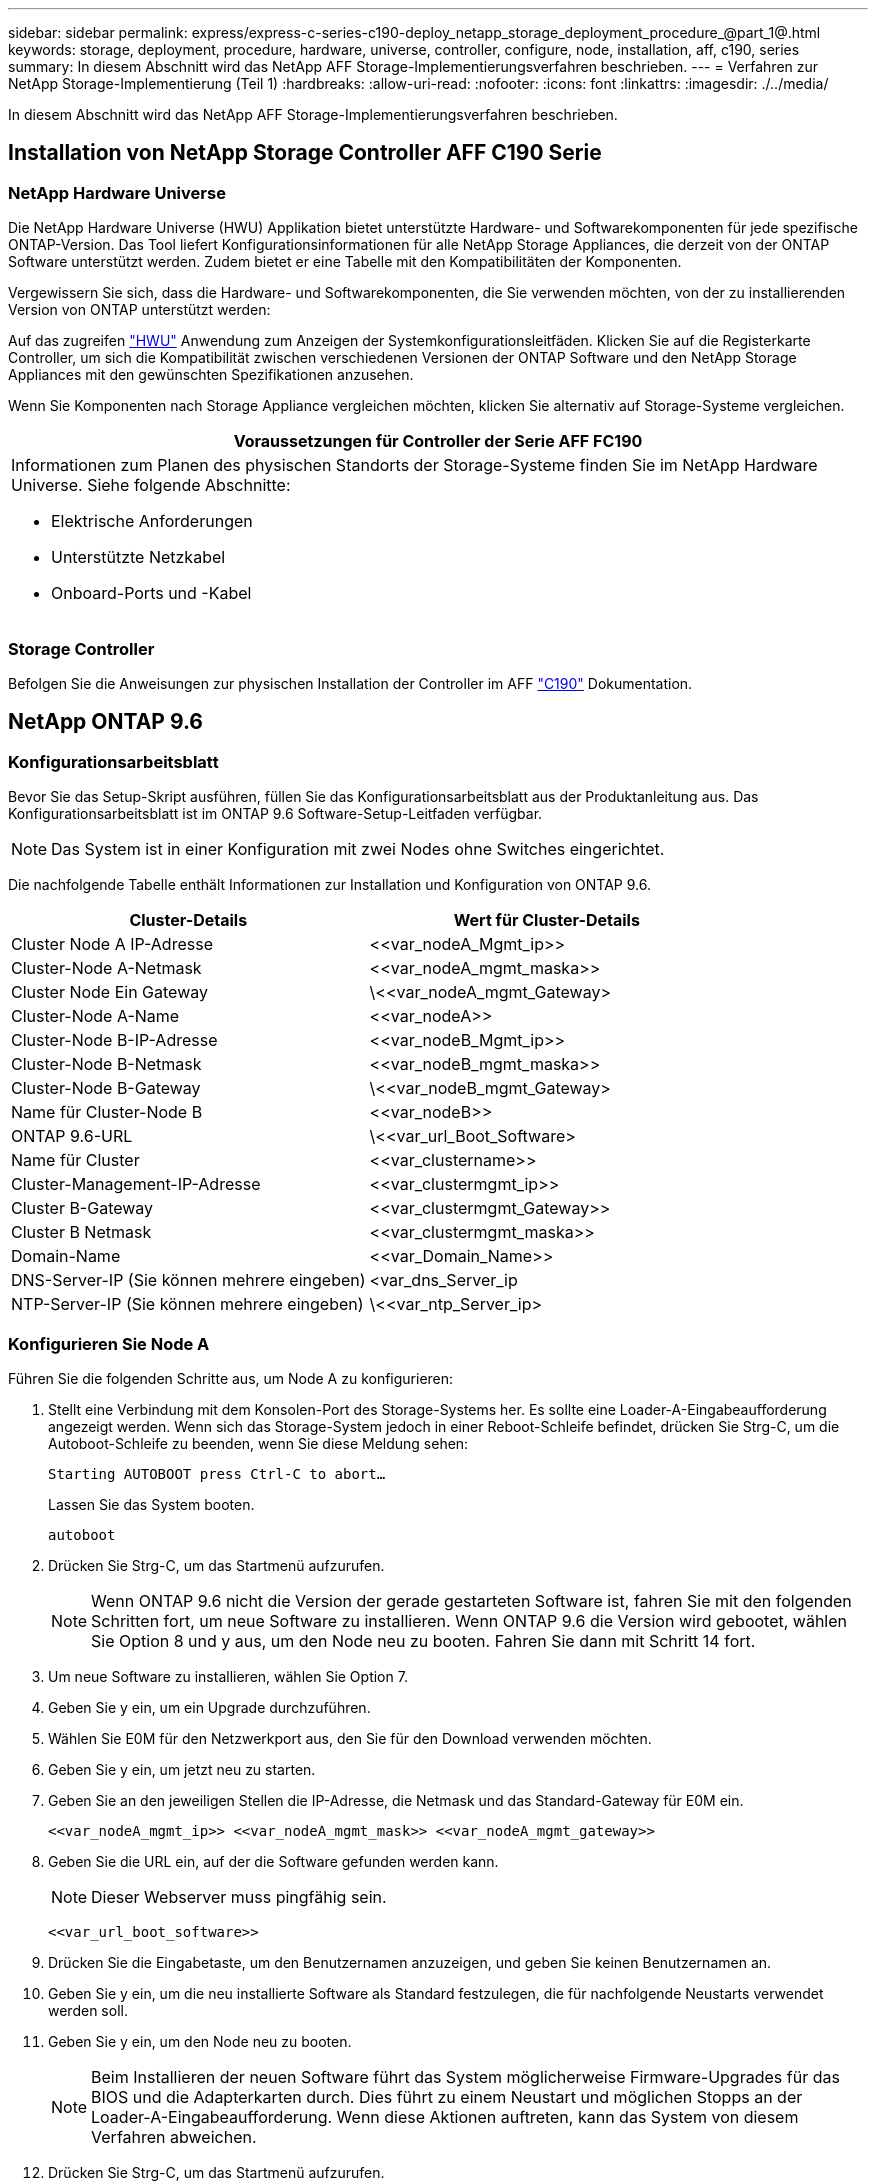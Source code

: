 ---
sidebar: sidebar 
permalink: express/express-c-series-c190-deploy_netapp_storage_deployment_procedure_@part_1@.html 
keywords: storage, deployment, procedure, hardware, universe, controller, configure, node, installation, aff, c190, series 
summary: In diesem Abschnitt wird das NetApp AFF Storage-Implementierungsverfahren beschrieben. 
---
= Verfahren zur NetApp Storage-Implementierung (Teil 1)
:hardbreaks:
:allow-uri-read: 
:nofooter: 
:icons: font
:linkattrs: 
:imagesdir: ./../media/


[role="lead"]
In diesem Abschnitt wird das NetApp AFF Storage-Implementierungsverfahren beschrieben.



== Installation von NetApp Storage Controller AFF C190 Serie



=== NetApp Hardware Universe

Die NetApp Hardware Universe (HWU) Applikation bietet unterstützte Hardware- und Softwarekomponenten für jede spezifische ONTAP-Version. Das Tool liefert Konfigurationsinformationen für alle NetApp Storage Appliances, die derzeit von der ONTAP Software unterstützt werden. Zudem bietet er eine Tabelle mit den Kompatibilitäten der Komponenten.

Vergewissern Sie sich, dass die Hardware- und Softwarekomponenten, die Sie verwenden möchten, von der zu installierenden Version von ONTAP unterstützt werden:

Auf das zugreifen http://hwu.netapp.com/Home/Index["HWU"^] Anwendung zum Anzeigen der Systemkonfigurationsleitfäden. Klicken Sie auf die Registerkarte Controller, um sich die Kompatibilität zwischen verschiedenen Versionen der ONTAP Software und den NetApp Storage Appliances mit den gewünschten Spezifikationen anzusehen.

Wenn Sie Komponenten nach Storage Appliance vergleichen möchten, klicken Sie alternativ auf Storage-Systeme vergleichen.

|===
| Voraussetzungen für Controller der Serie AFF FC190 


 a| 
Informationen zum Planen des physischen Standorts der Storage-Systeme finden Sie im NetApp Hardware Universe. Siehe folgende Abschnitte:

* Elektrische Anforderungen
* Unterstützte Netzkabel
* Onboard-Ports und -Kabel


|===


=== Storage Controller

Befolgen Sie die Anweisungen zur physischen Installation der Controller im AFF https://mysupport.netapp.com/documentation/docweb/index.html?productID=62937&language=en-US["C190"^] Dokumentation.



== NetApp ONTAP 9.6



=== Konfigurationsarbeitsblatt

Bevor Sie das Setup-Skript ausführen, füllen Sie das Konfigurationsarbeitsblatt aus der Produktanleitung aus. Das Konfigurationsarbeitsblatt ist im ONTAP 9.6 Software-Setup-Leitfaden verfügbar.


NOTE: Das System ist in einer Konfiguration mit zwei Nodes ohne Switches eingerichtet.

Die nachfolgende Tabelle enthält Informationen zur Installation und Konfiguration von ONTAP 9.6.

|===
| Cluster-Details | Wert für Cluster-Details 


| Cluster Node A IP-Adresse | \<<var_nodeA_Mgmt_ip>> 


| Cluster-Node A-Netmask | \<<var_nodeA_mgmt_maska>> 


| Cluster Node Ein Gateway | \<<var_nodeA_mgmt_Gateway> 


| Cluster-Node A-Name | \<<var_nodeA>> 


| Cluster-Node B-IP-Adresse | \<<var_nodeB_Mgmt_ip>> 


| Cluster-Node B-Netmask | \<<var_nodeB_mgmt_maska>> 


| Cluster-Node B-Gateway | \<<var_nodeB_mgmt_Gateway> 


| Name für Cluster-Node B | \<<var_nodeB>> 


| ONTAP 9.6-URL | \<<var_url_Boot_Software> 


| Name für Cluster | \<<var_clustername>> 


| Cluster-Management-IP-Adresse | \<<var_clustermgmt_ip>> 


| Cluster B-Gateway | \<<var_clustermgmt_Gateway>> 


| Cluster B Netmask | \<<var_clustermgmt_maska>> 


| Domain-Name | \<<var_Domain_Name>> 


| DNS-Server-IP (Sie können mehrere eingeben) | <var_dns_Server_ip 


| NTP-Server-IP (Sie können mehrere eingeben) | \<<var_ntp_Server_ip> 
|===


=== Konfigurieren Sie Node A

Führen Sie die folgenden Schritte aus, um Node A zu konfigurieren:

. Stellt eine Verbindung mit dem Konsolen-Port des Storage-Systems her. Es sollte eine Loader-A-Eingabeaufforderung angezeigt werden. Wenn sich das Storage-System jedoch in einer Reboot-Schleife befindet, drücken Sie Strg-C, um die Autoboot-Schleife zu beenden, wenn Sie diese Meldung sehen:
+
....
Starting AUTOBOOT press Ctrl-C to abort…
....
+
Lassen Sie das System booten.

+
....
autoboot
....
. Drücken Sie Strg-C, um das Startmenü aufzurufen.
+

NOTE: Wenn ONTAP 9.6 nicht die Version der gerade gestarteten Software ist, fahren Sie mit den folgenden Schritten fort, um neue Software zu installieren. Wenn ONTAP 9.6 die Version wird gebootet, wählen Sie Option 8 und y aus, um den Node neu zu booten. Fahren Sie dann mit Schritt 14 fort.

. Um neue Software zu installieren, wählen Sie Option 7.
. Geben Sie y ein, um ein Upgrade durchzuführen.
. Wählen Sie E0M für den Netzwerkport aus, den Sie für den Download verwenden möchten.
. Geben Sie y ein, um jetzt neu zu starten.
. Geben Sie an den jeweiligen Stellen die IP-Adresse, die Netmask und das Standard-Gateway für E0M ein.
+
....
<<var_nodeA_mgmt_ip>> <<var_nodeA_mgmt_mask>> <<var_nodeA_mgmt_gateway>>
....
. Geben Sie die URL ein, auf der die Software gefunden werden kann.
+

NOTE: Dieser Webserver muss pingfähig sein.

+
....
<<var_url_boot_software>>
....
. Drücken Sie die Eingabetaste, um den Benutzernamen anzuzeigen, und geben Sie keinen Benutzernamen an.
. Geben Sie y ein, um die neu installierte Software als Standard festzulegen, die für nachfolgende Neustarts verwendet werden soll.
. Geben Sie y ein, um den Node neu zu booten.
+

NOTE: Beim Installieren der neuen Software führt das System möglicherweise Firmware-Upgrades für das BIOS und die Adapterkarten durch. Dies führt zu einem Neustart und möglichen Stopps an der Loader-A-Eingabeaufforderung. Wenn diese Aktionen auftreten, kann das System von diesem Verfahren abweichen.

. Drücken Sie Strg-C, um das Startmenü aufzurufen.
. Wählen Sie Option 4 für saubere Konfiguration und Initialisieren Sie alle Festplatten.
. Geben Sie y bis Zero Disks ein, setzen Sie die Konfiguration zurück und installieren Sie ein neues Dateisystem.
. Geben Sie y ein, um alle Daten auf den Festplatten zu löschen.
+

NOTE: Die Initialisierung und Erstellung des Root-Aggregats kann je nach Anzahl und Typ der verbundenen Festplatten 90 Minuten oder mehr dauern. Nach Abschluss der Initialisierung wird das Storage-System neu gestartet. Beachten Sie, dass die Initialisierung von SSDs erheblich schneller dauert. Sie können mit der Node B-Konfiguration fortfahren, während die Festplatten für Node A auf Null gesetzt werden.



Beginnen Sie während der Initialisierung von Node A mit der Konfiguration von Node B.



=== Konfigurieren Sie Node B

Führen Sie die folgenden Schritte aus, um Node B zu konfigurieren:

. Stellt eine Verbindung mit dem Konsolen-Port des Storage-Systems her. Es sollte eine Loader-A-Eingabeaufforderung angezeigt werden. Wenn sich das Storage-System jedoch in einer Reboot-Schleife befindet, drücken Sie Strg-C, um die Autoboot-Schleife zu beenden, wenn Sie diese Meldung sehen:
+
....
Starting AUTOBOOT press Ctrl-C to abort…
....
. Drücken Sie Strg-C, um das Startmenü aufzurufen.
+
....
autoboot
....
. Drücken Sie bei der entsprechenden Aufforderung Strg-C.
+

NOTE: Wenn ONTAP 9.6 nicht die Version der gerade gestarteten Software ist, fahren Sie mit den folgenden Schritten fort, um neue Software zu installieren. Wenn ONTAP 9.6 die Version wird gebootet, wählen Sie Option 8 und y aus, um den Node neu zu booten. Fahren Sie dann mit Schritt 14 fort.

. Um neue Software zu installieren, wählen Sie Option 7.A.
. Geben Sie y ein, um ein Upgrade durchzuführen.
. Wählen Sie E0M für den Netzwerkport aus, den Sie für den Download verwenden möchten.
. Geben Sie y ein, um jetzt neu zu starten.
. Geben Sie an den jeweiligen Stellen die IP-Adresse, die Netmask und das Standard-Gateway für E0M ein.
+
....
<<var_nodeB_mgmt_ip>> <<var_nodeB_mgmt_ip>><<var_nodeB_mgmt_gateway>>
....
. Geben Sie die URL ein, auf der die Software gefunden werden kann.
+

NOTE: Dieser Webserver muss pingfähig sein.

+
....
<<var_url_boot_software>>
....
. Drücken Sie die Eingabetaste, um den Benutzernamen anzuzeigen, und geben Sie keinen Benutzernamen an.
. Geben Sie y ein, um die neu installierte Software als Standard festzulegen, die für nachfolgende Neustarts verwendet werden soll.
. Geben Sie y ein, um den Node neu zu booten.
+

NOTE: Beim Installieren der neuen Software führt das System möglicherweise Firmware-Upgrades für das BIOS und die Adapterkarten durch. Dies führt zu einem Neustart und möglichen Stopps an der Loader-A-Eingabeaufforderung. Wenn diese Aktionen auftreten, kann das System von diesem Verfahren abweichen.

. Drücken Sie Strg-C, um das Startmenü aufzurufen.
. Wählen Sie Option 4 für saubere Konfiguration und Initialisieren Sie alle Festplatten.
. Geben Sie y bis Zero Disks ein, setzen Sie die Konfiguration zurück und installieren Sie ein neues Dateisystem.
. Geben Sie y ein, um alle Daten auf den Festplatten zu löschen.
+

NOTE: Die Initialisierung und Erstellung des Root-Aggregats kann je nach Anzahl und Typ der verbundenen Festplatten 90 Minuten oder mehr dauern. Nach Abschluss der Initialisierung wird das Storage-System neu gestartet. Beachten Sie, dass die Initialisierung von SSDs erheblich schneller dauert.





== Fortsetzung der Node A-Konfiguration und Cluster-Konfiguration

Führen Sie von einem Konsolen-Port-Programm, das an den Storage Controller A (Node A)-Konsolenport angeschlossen ist, das Node-Setup-Skript aus. Dieses Skript wird angezeigt, wenn ONTAP 9.6 das erste Mal auf dem Node gebootet wird.


NOTE: In ONTAP 9.6 wurde das Verfahren zur Einrichtung von Nodes und Clustern geringfügig geändert. Der Cluster-Setup-Assistent wird nun zum Konfigurieren des ersten Knotens in einem Cluster verwendet, und der ONTAP System Manager (ehemals OnCommand System Manager) wird zum Konfigurieren des Clusters verwendet.

. Befolgen Sie die Anweisungen zum Einrichten von Node A
+
....
Welcome to the cluster setup wizard.
You can enter the following commands at any time:
  "help" or "?" - if you want to have a question clarified,
  "back" - if you want to change previously answered questions, and
  "exit" or "quit" - if you want to quit the cluster setup wizard.
     Any changes you made before quitting will be saved.
You can return to cluster setup at any time by typing "cluster setup".
To accept a default or omit a question, do not enter a value.
This system will send event messages and periodic reports to NetApp Technical
Support. To disable this feature, enter
autosupport modify -support disable
within 24 hours.
Enabling AutoSupport can significantly speed problem determination and
resolution should a problem occur on your system.
For further information on AutoSupport, see:
http://support.netapp.com/autosupport/
Type yes to confirm and continue {yes}: yes
Enter the node management interface port [e0M]:
Enter the node management interface IP address: <<var_nodeA_mgmt_ip>>
Enter the node management interface netmask: <<var_nodeA_mgmt_mask>>
Enter the node management interface default gateway: <<var_nodeA_mgmt_gateway>>
A node management interface on port e0M with IP address <<var_nodeA_mgmt_ip>> has been created.
Use your web browser to complete cluster setup by accessing
https://<<var_nodeA_mgmt_ip>>
Otherwise, press Enter to complete cluster setup using the command line
interface:
....
. Navigieren Sie zur IP-Adresse der Managementoberfläche des Knotens.
+

NOTE: Das Cluster-Setup kann auch über die CLI durchgeführt werden. In diesem Dokument wird die Cluster-Einrichtung mit der von System Manager geführten Einrichtung beschrieben.

. Klicken Sie auf Guided Setup, um das Cluster zu konfigurieren.
. Eingabe `\<<var_clustername>>` Für den Cluster-Namen und `\<<var_nodeA>>` Und `\<<var_nodeB>>` Für jeden der Nodes, die Sie konfigurieren. Geben Sie das Passwort ein, das Sie für das Speichersystem verwenden möchten. Wählen Sie für den Cluster-Typ Cluster ohne Switch aus. Geben Sie die Cluster-Basislizenz ein.
. Außerdem können Funktionslizenzen für Cluster, NFS und iSCSI eingegeben werden.
. Eine Statusmeldung, die angibt, dass das Cluster erstellt wird. Diese Statusmeldung durchlaufen mehrere Statusarten. Dieser Vorgang dauert mehrere Minuten.
. Konfigurieren des Netzwerks.
+
.. Deaktivieren Sie die Option IP-Adressbereich.
.. Eingabe `\<<var_clustermgmt_ip>>` Im Feld Cluster-Management-IP-Adresse `\<<var_clustermgmt_mask>>` Im Feld „Netzmaske“ und `\<<var_clustermgmt_gateway>>` Im Feld Gateway. Verwenden Sie den … Wählen Sie im Feld Port die Option E0M für Node A aus
.. Die Node-Management-IP für Node A ist bereits gefüllt. Eingabe `\<<var_nodeA_mgmt_ip>>` Für Node B.
.. Eingabe `\<<var_domain_name>>` Im Feld DNS-Domain-Name. Eingabe `\<<var_dns_server_ip>>` Im Feld IP-Adresse des DNS-Servers.
+

NOTE: Sie können mehrere IP-Adressen des DNS-Servers eingeben.

.. Eingabe `10.63.172.162` Im Feld primärer NTP-Server.
+

NOTE: Sie können auch einen alternativen NTP-Server eingeben. Die IP-Adresse `10.63.172.162` Von `\<<var_ntp_server_ip>>` Ist die Nexus Management IP.



. Konfigurieren Sie die Support-Informationen.
+
.. Wenn in Ihrer Umgebung ein Proxy für den Zugriff auf AutoSupport erforderlich ist, geben Sie die URL unter Proxy-URL ein.
.. Geben Sie den SMTP-Mail-Host und die E-Mail-Adresse für Ereignisbenachrichtigungen ein.
+

NOTE: Sie müssen mindestens die Methode für die Ereignisbenachrichtigung einrichten, bevor Sie fortfahren können. Sie können eine beliebige der Methoden auswählen.

+
image:express-c-series-c190-deploy_image4.png["Fehler: Fehlendes Grafikbild"]

+
Wenn das System angibt, dass die Cluster-Konfiguration abgeschlossen ist, klicken Sie auf Manage Your Cluster, um den Storage zu konfigurieren.







== Fortsetzung der Storage-Cluster-Konfiguration

Nach der Konfiguration der Storage-Nodes und des Basis-Clusters können Sie die Konfiguration des Storage-Clusters fortsetzen.



=== Alle freien Festplatten auf Null stellen

Führen Sie den folgenden Befehl aus, um alle freien Festplatten im Cluster zu löschen:

....
disk zerospares
....


=== Legen Sie die Persönlichkeit der Onboard-UTA2-Ports fest

. Überprüfen Sie den aktuellen Modus und den aktuellen Typ für die Ports, indem Sie den ausführen `ucadmin show` Befehl.
+
....
AFF C190::> ucadmin show
                       Current  Current    Pending  Pending    Admin
Node          Adapter  Mode     Type       Mode     Type       Status
------------  -------  -------  ---------  -------  ---------  -----------
AFF C190_A     0c       cna       target     -        -          online
AFF C190_A     0d       cna       target     -        -          online
AFF C190_A     0e       cna       target     -        -          online
AFF C190_A     0f       cna       target     -        -          online
AFF C190_B     0c       cna       target     -        -          online
AFF C190_B     0d       cna       target     -        -          online
AFF C190_B     0e       cna       target     -        -          online
AFF C190_B     0f       cna       target     -        -          online
8 entries were displayed.
....
. Überprüfen Sie, ob der aktuelle Modus der verwendeten Ports cna ist und der aktuelle Typ auf Ziel gesetzt ist. Wenn nicht, ändern Sie die Portpersönlichkeit mit dem folgenden Befehl:
+
....
ucadmin modify -node <home node of the port> -adapter <port name> -mode cna -type target
....
+

NOTE: Die Ports müssen offline sein, um den vorherigen Befehl auszuführen. Führen Sie den folgenden Befehl aus, um einen Port offline zu schalten:

+
....
network fcp adapter modify -node <home node of the port> -adapter <port name> -state down
....
+

NOTE: Wenn Sie die Port-Persönlichkeit geändert haben, müssen Sie jeden Node neu booten, damit die Änderung wirksam wird.





== Benennen Sie die logischen Management-Schnittstellen um

Führen Sie die folgenden Schritte aus, um die logischen Management-Schnittstellen (LIFs) umzubenennen:

. Zeigt die aktuellen Management-LIF-Namen an.
+
....
network interface show –vserver <<clustername>>
....
. Benennen Sie die Cluster-Management-LIF um.
+
....
network interface rename –vserver <<clustername>> –lif cluster_setup_cluster_mgmt_lif_1 –newname cluster_mgmt
....
. Benennen Sie die Management-LIF für Node B um.
+
....
network interface rename -vserver <<clustername>> -lif cluster_setup_node_mgmt_lif_AFF C190_B_1 -newname AFF C190-02_mgmt1
....




== Legen Sie für das Cluster-Management den automatischen Wechsel zurück

Legen Sie den Parameter „Auto-revert“ auf der Cluster-Managementoberfläche fest.

....
network interface modify –vserver <<clustername>> -lif cluster_mgmt –auto-revert true
....


== Richten Sie die Service Processor-Netzwerkschnittstelle ein

Um dem Service-Prozessor auf jedem Node eine statische IPv4-Adresse zuzuweisen, führen Sie die folgenden Befehle aus:

....
system service-processor network modify –node <<var_nodeA>> -address-family IPv4 –enable true –dhcp none –ip-address <<var_nodeA_sp_ip>> -netmask <<var_nodeA_sp_mask>> -gateway <<var_nodeA_sp_gateway>>
system service-processor network modify –node <<var_nodeB>> -address-family IPv4 –enable true –dhcp none –ip-address <<var_nodeB_sp_ip>> -netmask <<var_nodeB_sp_mask>> -gateway <<var_nodeB_sp_gateway>>
....

NOTE: Die Service-Prozessor-IP-Adressen sollten sich im gleichen Subnetz wie die Node-Management-IP-Adressen befinden.



== Aktivieren Sie Storage-Failover in ONTAP

Führen Sie die folgenden Befehle in einem Failover-Paar aus, um zu überprüfen, ob das Storage-Failover aktiviert ist:

. Überprüfen Sie den Status des Storage-Failovers.
+
....
storage failover show
....
+

NOTE: Beides `\<<var_nodeA>>` Und `\<<var_nodeB>>` Muss in der Lage sein, ein Takeover durchzuführen. Fahren Sie mit Schritt 3 fort, wenn die Knoten ein Takeover durchführen können.

. Aktivieren Sie Failover bei einem der beiden Nodes.
+
....
storage failover modify -node <<var_nodeA>> -enabled true
....
+

NOTE: Durch die Aktivierung von Failover auf einem Node wird dies für beide Nodes möglich.

. Überprüfen Sie den HA-Status des Clusters mit zwei Nodes.
+

NOTE: Dieser Schritt gilt nicht für Cluster mit mehr als zwei Nodes.

+
....
cluster ha show
....
. Fahren Sie mit Schritt 6 fort, wenn Hochverfügbarkeit konfiguriert ist. Wenn die Hochverfügbarkeit konfiguriert ist, wird bei Ausgabe des Befehls die folgende Meldung angezeigt:
+
....
High Availability Configured: true
....
. Aktivieren Sie nur den HA-Modus für das Cluster mit zwei Nodes.
+

NOTE: Führen Sie diesen Befehl nicht für Cluster mit mehr als zwei Nodes aus, da es zu Problemen mit Failover kommt.

+
....
cluster ha modify -configured true
Do you want to continue? {y|n}: y
....
. Überprüfung der korrekten Konfiguration von Hardware-Unterstützung und ggf. Änderung der Partner-IP-Adresse
+
....
storage failover hwassist show
....
+

NOTE: Die Nachricht `Keep Alive Status: Error:` Zeigt an, dass einer der Controller keine hwassist-Warnungen von seinem Partner erhalten hat, was darauf hinweist, dass die Hardware-Unterstützung nicht konfiguriert ist. Führen Sie die folgenden Befehle aus, um die Hardware-Unterstützung zu konfigurieren.

+
....
storage failover modify –hwassist-partner-ip <<var_nodeB_mgmt_ip>> -node <<var_nodeA>>
storage failover modify –hwassist-partner-ip <<var_nodeA_mgmt_ip>> -node <<var_nodeB>>
....




== Erstellen Sie eine Jumbo Frame MTU Broadcast-Domäne in ONTAP

Um eine Data Broadcast-Domäne mit einer MTU von 9000 zu erstellen, führen Sie die folgenden Befehle aus:

....
broadcast-domain create -broadcast-domain Infra_NFS -mtu 9000
broadcast-domain create -broadcast-domain Infra_iSCSI-A -mtu 9000
broadcast-domain create -broadcast-domain Infra_iSCSI-B -mtu 9000
....


== Entfernen Sie die Daten-Ports aus der Standard-Broadcast-Domäne

Die 10-GbE-Daten-Ports werden für iSCSI/NFS-Datenverkehr verwendet, diese Ports sollten aus der Standarddomäne entfernt werden. Die Ports e0e und e0f werden nicht verwendet und sollten auch aus der Standarddomäne entfernt werden.

Führen Sie den folgenden Befehl aus, um die Ports aus der Broadcast-Domäne zu entfernen:

....
broadcast-domain remove-ports -broadcast-domain Default -ports <<var_nodeA>>:e0c, <<var_nodeA>>:e0d, <<var_nodeA>>:e0e, <<var_nodeA>>:e0f, <<var_nodeB>>:e0c, <<var_nodeB>>:e0d, <<var_nodeA>>:e0e, <<var_nodeA>>:e0f
....


== Deaktivieren Sie die Flusssteuerung bei UTA2-Ports

Eine NetApp Best Practice ist es, die Flusskontrolle bei allen UTA2-Ports, die mit externen Geräten verbunden sind, zu deaktivieren. Um die Flusssteuerung zu deaktivieren, führen Sie den folgenden Befehl aus:

....
net port modify -node <<var_nodeA>> -port e0c -flowcontrol-admin none
Warning: Changing the network port settings will cause a several second interruption in carrier.
Do you want to continue? {y|n}: y
net port modify -node <<var_nodeA>> -port e0d -flowcontrol-admin none
Warning: Changing the network port settings will cause a several second interruption in carrier.
Do you want to continue? {y|n}: y
net port modify -node <<var_nodeA>> -port e0e -flowcontrol-admin none
Warning: Changing the network port settings will cause a several second interruption in carrier.
Do you want to continue? {y|n}: y
net port modify -node <<var_nodeA>> -port e0f -flowcontrol-admin none
Warning: Changing the network port settings will cause a several second interruption in carrier.
Do you want to continue? {y|n}: y
net port modify -node <<var_nodeB>> -port e0c -flowcontrol-admin none
Warning: Changing the network port settings will cause a several second interruption in carrier.
Do you want to continue? {y|n}: y
net port modify -node <<var_nodeB>> -port e0d -flowcontrol-admin none
Warning: Changing the network port settings will cause a several second interruption in carrier.
Do you want to continue? {y|n}: y
net port modify -node <<var_nodeB>> -port e0e -flowcontrol-admin none
Warning: Changing the network port settings will cause a several second interruption in carrier.
Do you want to continue? {y|n}: y
net port modify -node <<var_nodeB>> -port e0f -flowcontrol-admin none
Warning: Changing the network port settings will cause a several second interruption in carrier.
Do you want to continue? {y|n}: y
....


== Konfigurieren Sie LACP in ONTAP

Diese Art von Interface Group erfordert zwei oder mehr Ethernet-Schnittstellen und einen Switch, der LACP unterstützt. Stellen Sie sicher, dass die Konfiguration auf der Grundlage der Schritte in diesem Handbuch in Abschnitt 5.1 basiert.

Führen Sie an der Cluster-Eingabeaufforderung die folgenden Schritte aus:

....
ifgrp create -node <<var_nodeA>> -ifgrp a0a -distr-func port -mode multimode_lacp
network port ifgrp add-port -node <<var_nodeA>> -ifgrp a0a -port e0c
network port ifgrp add-port -node <<var_nodeA>> -ifgrp a0a -port e0d
ifgrp create -node << var_nodeB>> -ifgrp a0a -distr-func port -mode multimode_lacp
network port ifgrp add-port -node <<var_nodeB>> -ifgrp a0a -port e0c
network port ifgrp add-port -node <<var_nodeB>> -ifgrp a0a -port e0d
....


== Konfigurieren Sie die Jumbo Frames in ONTAP

Um einen ONTAP-Netzwerkport zur Verwendung von Jumbo Frames zu konfigurieren (normalerweise mit einer MTU von 9,000 Byte), führen Sie die folgenden Befehle aus der Cluster-Shell aus:

....
AFF C190::> network port modify -node node_A -port a0a -mtu 9000
Warning: This command will cause a several second interruption of service on
         this network port.
Do you want to continue? {y|n}: y
AFF C190::> network port modify -node node_B -port a0a -mtu 9000
Warning: This command will cause a several second interruption of service on
         this network port.
Do you want to continue? {y|n}: y
....


== Erstellen von VLANs in ONTAP

Gehen Sie wie folgt vor, um VLANs in ONTAP zu erstellen:

. Erstellen von NFS-VLAN-Ports und Hinzufügen dieser zu der Data Broadcast-Domäne
+
....
network port vlan create –node <<var_nodeA>> -vlan-name a0a-<<var_nfs_vlan_id>>
network port vlan create –node <<var_nodeB>> -vlan-name a0a-<<var_nfs_vlan_id>>
broadcast-domain add-ports -broadcast-domain Infra_NFS -ports <<var_nodeA>>:a0a-<<var_nfs_vlan_id>>, <<var_nodeB>>:a0a-<<var_nfs_vlan_id>>
....
. Erstellen von iSCSI-VLAN-Ports und Hinzufügen dieser zu der Data Broadcast-Domäne
+
....
network port vlan create –node <<var_nodeA>> -vlan-name a0a-<<var_iscsi_vlan_A_id>>
network port vlan create –node <<var_nodeA>> -vlan-name a0a-<<var_iscsi_vlan_B_id>>
network port vlan create –node <<var_nodeB>> -vlan-name a0a-<<var_iscsi_vlan_A_id>>
network port vlan create –node <<var_nodeB>> -vlan-name a0a-<<var_iscsi_vlan_B_id>>
broadcast-domain add-ports -broadcast-domain Infra_iSCSI-A -ports <<var_nodeA>>:a0a-<<var_iscsi_vlan_A_id>>,<<var_nodeB>>:a0a-<<var_iscsi_vlan_A_id>>
broadcast-domain add-ports -broadcast-domain Infra_iSCSI-B -ports <<var_nodeA>>:a0a-<<var_iscsi_vlan_B_id>>,<<var_nodeB>>:a0a-<<var_iscsi_vlan_B_id>>
....
. ERSTELLUNG VON MGMT-VLAN-Ports
+
....
network port vlan create –node <<var_nodeA>> -vlan-name a0a-<<mgmt_vlan_id>>
network port vlan create –node <<var_nodeB>> -vlan-name a0a-<<mgmt_vlan_id>>
....




== Datenaggregate in ONTAP erstellen

Während der ONTAP-Einrichtung wird ein Aggregat mit dem Root-Volume erstellt. Zum Erstellen weiterer Aggregate ermitteln Sie den Namen des Aggregats, den Node, auf dem er erstellt werden soll, und die Anzahl der enthaltenen Festplatten.

Führen Sie zum Erstellen von Aggregaten die folgenden Befehle aus:

....
aggr create -aggregate aggr1_nodeA -node <<var_nodeA>> -diskcount <<var_num_disks>>
aggr create -aggregate aggr1_nodeB -node <<var_nodeB>> -diskcount <<var_num_disks>>
....

NOTE: Bewahren Sie mindestens eine Festplatte (wählen Sie die größte Festplatte) in der Konfiguration als Ersatzlaufwerk auf. Als Best Practice empfiehlt es sich, mindestens ein Ersatzteil für jeden Festplattentyp und jede Größe zu besitzen.


NOTE: Beginnen Sie mit fünf Festplatten. Wenn zusätzlicher Storage erforderlich ist, können Sie einem Aggregat Festplatten hinzufügen.


NOTE: Das Aggregat kann erst erstellt werden, wenn die Daten auf der Festplatte auf Null gesetzt werden. Führen Sie die aus `aggr show` Befehl zum Anzeigen des Erstellungsstatus des Aggregats. Fahren Sie nicht fort, bis aggr1_nodeA online ist.



== Konfigurieren Sie die Zeitzone in ONTAP

Führen Sie den folgenden Befehl aus, um die Zeitsynchronisierung zu konfigurieren und die Zeitzone auf dem Cluster festzulegen:

....
timezone <<var_timezone>>
....

NOTE: Im Osten der USA gilt beispielsweise die Zeitzone Amerika/New_York. Nachdem Sie mit der Eingabe des Zeitzonennamens begonnen haben, drücken Sie die Tabulatortaste, um die verfügbaren Optionen anzuzeigen.



== Konfigurieren Sie SNMP in ONTAP

Führen Sie die folgenden Schritte aus, um die SNMP zu konfigurieren:

. Konfigurieren Sie SNMP-Basisinformationen, z. B. Standort und Kontakt. Wenn Sie abgefragt werden, werden diese Informationen als angezeigt `sysLocation` Und `sysContact` Variablen in SNMP.
+
....
snmp contact <<var_snmp_contact>>
snmp location “<<var_snmp_location>>”
snmp init 1
options snmp.enable on
....
. Konfigurieren Sie SNMP-Traps zum Senden an Remote-Hosts.
+
....
snmp traphost add <<var_snmp_server_fqdn>>
....




== Konfigurieren Sie SNMPv1 in ONTAP

Um SNMPv1 zu konfigurieren, stellen Sie das freigegebene geheime Klartextkennwort ein, das als Community bezeichnet wird.

....
snmp community add ro <<var_snmp_community>>
....

NOTE: Verwenden Sie die `snmp community delete all` Befehl mit Vorsicht. Wenn Community Strings für andere Überwachungsprodukte verwendet werden, entfernt dieser Befehl sie.



== Konfigurieren Sie SNMPv3 in ONTAP

SNMPv3 erfordert, dass Sie einen Benutzer für die Authentifizierung definieren und konfigurieren. Gehen Sie wie folgt vor, um SNMPv3 zu konfigurieren:

. Führen Sie die aus `security snmpusers` Befehl zum Anzeigen der Engine-ID.
. Erstellen Sie einen Benutzer mit dem Namen `snmpv3user`.
+
....
security login create -username snmpv3user -authmethod usm -application snmp
....
. Geben Sie die Engine-ID der autoritativen Einheit ein und wählen sie md5 als Authentifizierungsprotokoll aus.
. Geben Sie bei der Aufforderung ein Kennwort mit einer Mindestlänge von acht Zeichen für das Authentifizierungsprotokoll ein.
. Wählen Sie als Datenschutzprotokoll das aus.
. Geben Sie bei Aufforderung ein Kennwort mit einer Mindestlänge von acht Zeichen für das Datenschutzprotokoll ein.




== Konfigurieren Sie AutoSupport HTTPS in ONTAP

Das NetApp AutoSupport Tool sendet Zusammenfassung von Support-Informationen über HTTPS an NetApp. Führen Sie den folgenden Befehl aus, um AutoSupport zu konfigurieren:

....
system node autosupport modify -node * -state enable –mail-hosts <<var_mailhost>> -transport https -support enable -noteto <<var_storage_admin_email>>
....


== Erstellen Sie eine Speicher-Virtual Machine

Um eine Storage Virtual Machine (SVM) für Infrastrukturen zu erstellen, gehen Sie wie folgt vor:

. Führen Sie die aus `vserver create` Befehl.
+
....
vserver create –vserver Infra-SVM –rootvolume rootvol –aggregate aggr1_nodeA –rootvolume-security-style unix
....
. Das Datenaggregat wird zur Liste des Infrastruktur-SVM-Aggregats der NetApp VSC hinzugefügt.
+
....
vserver modify -vserver Infra-SVM -aggr-list aggr1_nodeA,aggr1_nodeB
....
. Entfernen Sie die ungenutzten Storage-Protokolle der SVM, wobei NFS und iSCSI überlassen bleiben.
+
....
vserver remove-protocols –vserver Infra-SVM -protocols cifs,ndmp,fcp
....
. Aktivierung und Ausführung des NFS-Protokolls in der SVM Infrastructure
+
....
nfs create -vserver Infra-SVM -udp disabled
....
. Schalten Sie das ein `SVM vstorage` Parameter für das NetApp NFS VAAI Plug-in. Überprüfen Sie dann, ob NFS konfiguriert wurde.
+
....
vserver nfs modify –vserver Infra-SVM –vstorage enabled
vserver nfs show
....
+

NOTE: Diese Befehle werden von ausgeführt `vserver` Befehlszeile, da SVMs zuvor Vserver genannt wurden.





== Konfigurieren Sie NFSv3 in ONTAP

In der folgenden Tabelle sind die Informationen aufgeführt, die zum Abschließen dieser Konfiguration erforderlich sind.

|===
| Details | Detailwert 


| ESXi hostet Eine NFS-IP-Adresse | \<<var_esxi_hostA_nfs_ip> 


| ESXi Host B NFS-IP-Adresse | \<<var_esxi_hostB_nfs_ip> 
|===
Führen Sie die folgenden Befehle aus, um NFS auf der SVM zu konfigurieren:

. Erstellen Sie eine Regel für jeden ESXi-Host in der Standard-Exportrichtlinie.
. Weisen Sie für jeden erstellten ESXi Host eine Regel zu. Jeder Host hat seinen eigenen Regelindex. Ihr erster ESXi Host hat Regelindex 1, Ihr zweiter ESXi Host hat Regelindex 2 usw.
+
....
vserver export-policy rule create –vserver Infra-SVM -policyname default –ruleindex 1 –protocol nfs -clientmatch <<var_esxi_hostA_nfs_ip>> -rorule sys –rwrule sys -superuser sys –allow-suid false
vserver export-policy rule create –vserver Infra-SVM -policyname default –ruleindex 2 –protocol nfs -clientmatch <<var_esxi_hostB_nfs_ip>> -rorule sys –rwrule sys -superuser sys –allow-suid false
vserver export-policy rule show
....
. Weisen Sie die Exportrichtlinie dem Infrastruktur-SVM-Root-Volume zu.
+
....
volume modify –vserver Infra-SVM –volume rootvol –policy default
....
+

NOTE: Die NetApp VSC verarbeitet automatisch die Exportrichtlinien, wenn Sie sie nach der Einrichtung von vSphere installieren möchten. Wenn Sie diese nicht installieren, müssen Sie Regeln für die Exportrichtlinie erstellen, wenn zusätzliche Server der Cisco UCS C-Serie hinzugefügt werden.





== Erstellen Sie den iSCSI-Dienst in ONTAP

Führen Sie den folgenden Befehl aus, um den iSCSI-Service auf der SVM zu erstellen. Mit diesem Befehl wird auch der iSCSI-Service gestartet und der iSCSI-IQN für die SVM festgelegt. Überprüfen Sie, ob iSCSI konfiguriert wurde.

....
iscsi create -vserver Infra-SVM
iscsi show
....


== Spiegelung zur Lastverteilung von SVM-Root-Volumes in ONTAP erstellen

So erstellen Sie eine Spiegelung zur Lastverteilung des SVM-Root-Volumes in ONTAP:

. Erstellen Sie ein Volume zur Lastverteilung der SVM Root-Volumes der Infrastruktur auf jedem Node.
+
....
volume create –vserver Infra_Vserver –volume rootvol_m01 –aggregate aggr1_nodeA –size 1GB –type DP
volume create –vserver Infra_Vserver –volume rootvol_m02 –aggregate aggr1_nodeB –size 1GB –type DP
....
. Erstellen Sie einen Job-Zeitplan, um die Spiegelbeziehungen des Root-Volumes alle 15 Minuten zu aktualisieren.
+
....
job schedule interval create -name 15min -minutes 15
....
. Erstellen Sie die Spiegelungsbeziehungen.
+
....
snapmirror create -source-path Infra-SVM:rootvol -destination-path Infra-SVM:rootvol_m01 -type LS -schedule 15min
snapmirror create -source-path Infra-SVM:rootvol -destination-path Infra-SVM:rootvol_m02 -type LS -schedule 15min
....
. Initialisieren Sie die Spiegelbeziehung und überprüfen Sie, ob sie erstellt wurde.
+
....
snapmirror initialize-ls-set -source-path Infra-SVM:rootvol
snapmirror show
....




== Konfigurieren Sie HTTPS-Zugriff in ONTAP

Gehen Sie wie folgt vor, um den sicheren Zugriff auf den Storage Controller zu konfigurieren:

. Erhöhen Sie die Berechtigungsebene, um auf die Zertifikatbefehle zuzugreifen.
+
....
set -privilege diag
Do you want to continue? {y|n}: y
....
. In der Regel ist bereits ein selbstsigniertes Zertifikat vorhanden. Überprüfen Sie das Zertifikat, indem Sie den folgenden Befehl ausführen:
+
....
security certificate show
....
. Bei jeder angezeigten SVM sollte der allgemeine Zertifikatname mit dem DNS-FQDN der SVM übereinstimmen. Die vier Standardzertifikate sollten gelöscht und durch selbstsignierte Zertifikate oder Zertifikate einer Zertifizierungsstelle ersetzt werden.
+

NOTE: Das Löschen abgelaufener Zertifikate vor dem Erstellen von Zertifikaten ist eine bewährte Vorgehensweise. Führen Sie die aus `security certificate delete` Befehl zum Löschen abgelaufener Zertifikate. Verwenden Sie im folgenden Befehl DIE REGISTERKARTEN-Vervollständigung, um jedes Standardzertifikat auszuwählen und zu löschen.

+
....
security certificate delete [TAB] …
Example: security certificate delete -vserver Infra-SVM -common-name Infra-SVM -ca Infra-SVM -type server -serial 552429A6
....
. Um selbstsignierte Zertifikate zu generieren und zu installieren, führen Sie die folgenden Befehle als einmalige Befehle aus. Ein Serverzertifikat für die Infrastruktur-SVM und die Cluster-SVM generieren. Verwenden Sie wieder die REGISTERKARTEN-Vervollständigung, um Sie beim Ausfüllen dieser Befehle zu unterstützen.
+
....
security certificate create [TAB] …
Example: security certificate create -common-name infra-svm.netapp.com -type server -size 2048 -country US -state "North Carolina" -locality "RTP" -organization "NetApp" -unit "FlexPod" -email-addr "abc@netapp.com" -expire-days 3650 -protocol SSL -hash-function SHA256 -vserver Infra-SVM
....
. Um die Werte für die im folgenden Schritt erforderlichen Parameter zu erhalten, führen Sie den Befehl Security Certificate show aus.
. Aktivieren Sie jedes Zertifikat, das gerade mit erstellt wurde `–server-enabled true` Und `–client-enabled false` Parameter. Verwenden Sie erneut DIE REGISTERKARTEN-Vervollständigung.
+
....
security ssl modify [TAB] …
Example: security ssl modify -vserver Infra-SVM -server-enabled true -client-enabled false -ca infra-svm.netapp.com -serial 55243646 -common-name infra-svm.netapp.com
....
. Konfigurieren und aktivieren Sie den SSL- und HTTPS-Zugriff und deaktivieren Sie den HTTP-Zugriff.
+
....
system services web modify -external true -sslv3-enabled true
Warning: Modifying the cluster configuration will cause pending web service requests to be interrupted as the web servers are restarted.
Do you want to continue {y|n}: y
system services firewall policy delete -policy mgmt -service http –vserver <<var_clustername>>
....
+

NOTE: Es ist normal, dass einige dieser Befehle eine Fehlermeldung ausgeben, die angibt, dass der Eintrag nicht vorhanden ist.

. Kehren Sie zur Berechtigungsebene des Administrators zurück und erstellen Sie das Setup, damit die SVM vom Web verfügbar ist.
+
....
set –privilege admin
vserver services web modify –name spi –vserver * -enabled true
....




== Erstellen Sie in ONTAP ein NetApp FlexVol Volume

Um ein NetApp FlexVol® Volume zu erstellen, geben Sie den Namen, die Größe und das Aggregat ein, auf dem es vorhanden ist. Erstellung von zwei VMware Datastore Volumes und einem Server Boot Volume

....
volume create -vserver Infra-SVM -volume infra_datastore -aggregate aggr1_nodeB -size 500GB -state online -policy default -junction-path /infra_datastore -space-guarantee none -percent-snapshot-space 0
volume create -vserver Infra-SVM -volume infra_swap -aggregate aggr1_nodeA -size 100GB -state online -policy default -junction-path /infra_swap -space-guarantee none -percent-snapshot-space 0 -snapshot-policy none -efficiency-policy none
volume create -vserver Infra-SVM -volume esxi_boot -aggregate aggr1_nodeA -size 100GB -state online -policy default -space-guarantee none -percent-snapshot-space 0
....


== Erstellen Sie LUNs in ONTAP

Führen Sie die folgenden Befehle aus, um zwei Boot-LUNs zu erstellen:

....
lun create -vserver Infra-SVM -volume esxi_boot -lun VM-Host-Infra-A -size 15GB -ostype vmware -space-reserve disabled
lun create -vserver Infra-SVM -volume esxi_boot -lun VM-Host-Infra-B -size 15GB -ostype vmware -space-reserve disabled
....

NOTE: Beim Hinzufügen eines zusätzlichen Cisco UCS C-Series Servers müssen Sie eine zusätzliche Boot-LUN erstellen.



== Erstellen von iSCSI LIFs in ONTAP

In der folgenden Tabelle sind die Informationen aufgeführt, die zum Abschließen dieser Konfiguration erforderlich sind.

|===
| Details | Detailwert 


| Speicherknoten A iSCSI LIF01A | \<<var_nodeA_iscsi_lif01a_ip>> 


| Speicherknoten A iSCSI-LIF01A-Netzwerkmaske | \<<var_nodeA_iscsi_lif01a_Mask>> 


| Speicherknoten A iSCSI LIF01B | \<<var_nodeA_iscsi_lif01b_ip>> 


| Speicherknoten Eine iSCSI-LIF01B-Netzwerkmaske | \<<var_nodeA_iscsi_lif01b_Mask>> 


| Storage-Node B iSCSI LIF01A | \<<var_nodeB_iscsi_lif01a_ip>> 


| Speicherknoten B iSCSI-LIF01A-Netzwerkmaske | \<<var_nodeB_iscsi_lif01a_Mask>> 


| Storage Node B iSCSI LIF01B | \<<var_nodeB_iscsi_lif01b_ip>> 


| Speicherknoten B iSCSI-LIF01B-Netzwerkmaske | \<<var_nodeB_iscsi_lif01b_Mask>> 
|===
Erstellen Sie vier iSCSI LIFs, zwei pro Node.

....
network interface create -vserver Infra-SVM -lif iscsi_lif01a -role data -data-protocol iscsi -home-node <<var_nodeA>> -home-port a0a-<<var_iscsi_vlan_A_id>> -address <<var_nodeA_iscsi_lif01a_ip>> -netmask <<var_nodeA_iscsi_lif01a_mask>> –status-admin up –failover-policy disabled –firewall-policy data –auto-revert false
network interface create -vserver Infra-SVM -lif iscsi_lif01b -role data -data-protocol iscsi -home-node <<var_nodeA>> -home-port a0a-<<var_iscsi_vlan_B_id>> -address <<var_nodeA_iscsi_lif01b_ip>> -netmask <<var_nodeA_iscsi_lif01b_mask>> –status-admin up –failover-policy disabled –firewall-policy data –auto-revert false
network interface create -vserver Infra-SVM -lif iscsi_lif02a -role data -data-protocol iscsi -home-node <<var_nodeB>> -home-port a0a-<<var_iscsi_vlan_A_id>> -address <<var_nodeB_iscsi_lif01a_ip>> -netmask <<var_nodeB_iscsi_lif01a_mask>> –status-admin up –failover-policy disabled –firewall-policy data –auto-revert false
network interface create -vserver Infra-SVM -lif iscsi_lif02b -role data -data-protocol iscsi -home-node <<var_nodeB>> -home-port a0a-<<var_iscsi_vlan_B_id>> -address <<var_nodeB_iscsi_lif01b_ip>> -netmask <<var_nodeB_iscsi_lif01b_mask>> –status-admin up –failover-policy disabled –firewall-policy data –auto-revert false
network interface show
....


== Erstellen von NFS LIFs in ONTAP

In der folgenden Tabelle sind die Informationen aufgeführt, die zum Abschließen dieser Konfiguration erforderlich sind.

|===
| Details | Detailwert 


| Storage-Node A NFS LIF 01 IP | \<<var_nodeA_nfs_lif_01_ip>> 


| Storage Node A NFS LIF 01-Netzwerkmaske | \<<var_nodeA_nfs_lif_01_maska>> 


| Storage-Node B NFS LIF 02-IP | \<<var_nodeB_nfs_lif_02_ip>> 


| Storage Node B NFS LIF 02 Netzwerkmaske | \<<var_nodeB_nfs_lif_02_maska>> 
|===
Erstellen Sie ein NFS LIF.

....
network interface create -vserver Infra-SVM -lif nfs_lif01 -role data -data-protocol nfs -home-node <<var_nodeA>> -home-port a0a-<<var_nfs_vlan_id>> –address <<var_nodeA_nfs_lif_01_ip>> -netmask << var_nodeA_nfs_lif_01_mask>> -status-admin up –failover-policy broadcast-domain-wide –firewall-policy data –auto-revert true
network interface create -vserver Infra-SVM -lif nfs_lif02 -role data -data-protocol nfs -home-node <<var_nodeA>> -home-port a0a-<<var_nfs_vlan_id>> –address <<var_nodeB_nfs_lif_02_ip>> -netmask << var_nodeB_nfs_lif_02_mask>> -status-admin up –failover-policy broadcast-domain-wide –firewall-policy data –auto-revert true
network interface show
....


== Hinzufügen eines Infrastruktur-SVM-Administrators

In der folgenden Tabelle sind die Informationen aufgeführt, die zum Hinzufügen eines SVM-Administrators erforderlich sind.

|===
| Details | Detailwert 


| Vsmgmt-IP | \<<var_svm_mgmt_ip>> 


| Vsmgmt-Netzwerkmaske | \<<var_svm_mgmt_maska>> 


| Vsmgmt Standard-Gateway | \<<var_svm_mgmt_Gateway>> 
|===
So fügen Sie dem Managementnetzwerk den SVM-Administrator und die logische SVM-Administrationsoberfläche der Infrastruktur hinzu:

. Führen Sie den folgenden Befehl aus:
+
....
network interface create –vserver Infra-SVM –lif vsmgmt –role data –data-protocol none –home-node <<var_nodeB>> -home-port  e0M –address <<var_svm_mgmt_ip>> -netmask <<var_svm_mgmt_mask>> -status-admin up –failover-policy broadcast-domain-wide –firewall-policy mgmt –auto-revert true
....
+

NOTE: Die SVM-Management-IP sollte sich hier im selben Subnetz wie die Storage-Cluster-Management-IP befinden.

. Erstellen Sie eine Standardroute, damit die SVM-Managementoberfläche die Außenwelt erreichen kann.
+
....
network route create –vserver Infra-SVM -destination 0.0.0.0/0 –gateway <<var_svm_mgmt_gateway>>
network route show
....
. Legen Sie ein Passwort für den SVM vsadmin-Benutzer fest und entsperren Sie den Benutzer.
+
....
security login password –username vsadmin –vserver Infra-SVM
Enter a new password: <<var_password>>
Enter it again: <<var_password>>
security login unlock –username vsadmin –vserver Infra-SVM
....


link:express-c-series-c190-design_deploy_cisco_ucs_c-series_rack_server.html["Als Nächstes wird Cisco UCS C-Series Rack Server implementiert"]
